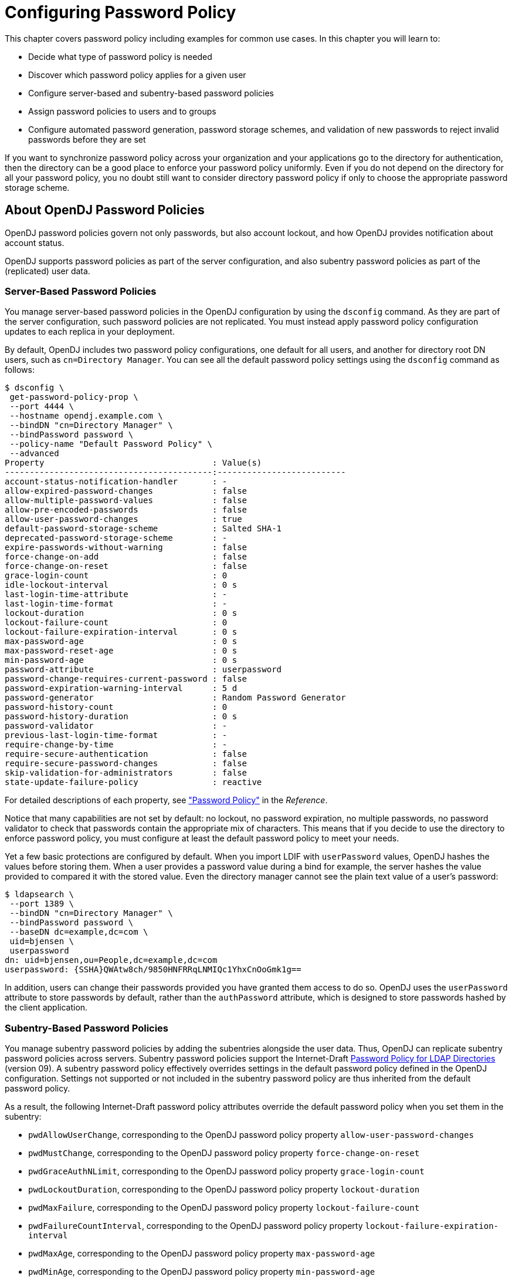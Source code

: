 ////
  The contents of this file are subject to the terms of the Common Development and
  Distribution License (the License). You may not use this file except in compliance with the
  License.
 
  You can obtain a copy of the License at legal/CDDLv1.0.txt. See the License for the
  specific language governing permission and limitations under the License.
 
  When distributing Covered Software, include this CDDL Header Notice in each file and include
  the License file at legal/CDDLv1.0.txt. If applicable, add the following below the CDDL
  Header, with the fields enclosed by brackets [] replaced by your own identifying
  information: "Portions copyright [year] [name of copyright owner]".
 
  Copyright 2017 ForgeRock AS.
  Portions Copyright 2024 3A Systems LLC.
////

:figure-caption!:
:example-caption!:
:table-caption!:
:leveloffset: -1"


[#chap-pwd-policy]
== Configuring Password Policy

This chapter covers password policy including examples for common use cases. In this chapter you will learn to:

* Decide what type of password policy is needed

* Discover which password policy applies for a given user

* Configure server-based and subentry-based password policies

* Assign password policies to users and to groups

* Configure automated password generation, password storage schemes, and validation of new passwords to reject invalid passwords before they are set

If you want to synchronize password policy across your organization and your applications go to the directory for authentication, then the directory can be a good place to enforce your password policy uniformly. Even if you do not depend on the directory for all your password policy, you no doubt still want to consider directory password policy if only to choose the appropriate password storage scheme.

[#pwp-overview]
=== About OpenDJ Password Policies

OpenDJ password policies govern not only passwords, but also account lockout, and how OpenDJ provides notification about account status.

OpenDJ supports password policies as part of the server configuration, and also subentry password policies as part of the (replicated) user data.

[#pwp-per-server]
==== Server-Based Password Policies

You manage server-based password policies in the OpenDJ configuration by using the `dsconfig` command. As they are part of the server configuration, such password policies are not replicated. You must instead apply password policy configuration updates to each replica in your deployment.

By default, OpenDJ includes two password policy configurations, one default for all users, and another for directory root DN users, such as `cn=Directory Manager`. You can see all the default password policy settings using the `dsconfig` command as follows:

[source, console]
----
$ dsconfig \
 get-password-policy-prop \
 --port 4444 \
 --hostname opendj.example.com \
 --bindDN "cn=Directory Manager" \
 --bindPassword password \
 --policy-name "Default Password Policy" \
 --advanced
Property                                  : Value(s)
------------------------------------------:--------------------------
account-status-notification-handler       : -
allow-expired-password-changes            : false
allow-multiple-password-values            : false
allow-pre-encoded-passwords               : false
allow-user-password-changes               : true
default-password-storage-scheme           : Salted SHA-1
deprecated-password-storage-scheme        : -
expire-passwords-without-warning          : false
force-change-on-add                       : false
force-change-on-reset                     : false
grace-login-count                         : 0
idle-lockout-interval                     : 0 s
last-login-time-attribute                 : -
last-login-time-format                    : -
lockout-duration                          : 0 s
lockout-failure-count                     : 0
lockout-failure-expiration-interval       : 0 s
max-password-age                          : 0 s
max-password-reset-age                    : 0 s
min-password-age                          : 0 s
password-attribute                        : userpassword
password-change-requires-current-password : false
password-expiration-warning-interval      : 5 d
password-generator                        : Random Password Generator
password-history-count                    : 0
password-history-duration                 : 0 s
password-validator                        : -
previous-last-login-time-format           : -
require-change-by-time                    : -
require-secure-authentication             : false
require-secure-password-changes           : false
skip-validation-for-administrators        : false
state-update-failure-policy               : reactive
----
For detailed descriptions of each property, see xref:reference:dsconfig-subcommands-ref.adoc#dsconfig-create-password-policy-password-policy["Password Policy"] in the __Reference__.

Notice that many capabilities are not set by default: no lockout, no password expiration, no multiple passwords, no password validator to check that passwords contain the appropriate mix of characters. This means that if you decide to use the directory to enforce password policy, you must configure at least the default password policy to meet your needs.

Yet a few basic protections are configured by default. When you import LDIF with `userPassword` values, OpenDJ hashes the values before storing them. When a user provides a password value during a bind for example, the server hashes the value provided to compared it with the stored value. Even the directory manager cannot see the plain text value of a user's password:

[source, console]
----
$ ldapsearch \
 --port 1389 \
 --bindDN "cn=Directory Manager" \
 --bindPassword password \
 --baseDN dc=example,dc=com \
 uid=bjensen \
 userpassword
dn: uid=bjensen,ou=People,dc=example,dc=com
userpassword: {SSHA}QWAtw8ch/9850HNFRRqLNMIQc1YhxCnOoGmk1g==
----
In addition, users can change their passwords provided you have granted them access to do so. OpenDJ uses the `userPassword` attribute to store passwords by default, rather than the `authPassword` attribute, which is designed to store passwords hashed by the client application.


[#pwp-replicated]
==== Subentry-Based Password Policies

You manage subentry password policies by adding the subentries alongside the user data. Thus, OpenDJ can replicate subentry password policies across servers.
Subentry password policies support the Internet-Draft link:http://tools.ietf.org/html/draft-behera-ldap-password-policy-09[Password Policy for LDAP Directories, window=\_top] (version 09). A subentry password policy effectively overrides settings in the default password policy defined in the OpenDJ configuration. Settings not supported or not included in the subentry password policy are thus inherited from the default password policy.

As a result, the following Internet-Draft password policy attributes override the default password policy when you set them in the subentry:

* `pwdAllowUserChange`, corresponding to the OpenDJ password policy property `allow-user-password-changes`

* `pwdMustChange`, corresponding to the OpenDJ password policy property `force-change-on-reset`

* `pwdGraceAuthNLimit`, corresponding to the OpenDJ password policy property `grace-login-count`

* `pwdLockoutDuration`, corresponding to the OpenDJ password policy property `lockout-duration`

* `pwdMaxFailure`, corresponding to the OpenDJ password policy property `lockout-failure-count`

* `pwdFailureCountInterval`, corresponding to the OpenDJ password policy property `lockout-failure-expiration-interval`

* `pwdMaxAge`, corresponding to the OpenDJ password policy property `max-password-age`

* `pwdMinAge`, corresponding to the OpenDJ password policy property `min-password-age`

* `pwdAttribute`, corresponding to the OpenDJ password policy property `password-attribute`

* `pwdSafeModify`, corresponding to the OpenDJ password policy property `password-change-requires-current-password`

* `pwdExpireWarning`, corresponding to the OpenDJ password policy property `password-expiration-warning-interval`

* `pwdInHistory`, corresponding to the OpenDJ password policy property `password-history-count`

The following Internet-Draft password policy attributes are not taken into account by OpenDJ:

* `pwdCheckQuality`, as OpenDJ has password validators. You can set password validators to use in the default password policy.

* `pwdMinLength`, as this is handled by the length-based password validator. You can configure this as part of the default password policy.

* `pwdLockout`, as OpenDJ can deduce whether lockout is configured based on the values of other lockout-related password policy attributes.

Values of the following properties are inherited from the default password policy for Internet-Draft based password policies:

* `account-status-notification-handlers`

* `allow-expired-password-changes`

* `allow-multiple-password-values`

* `allow-pre-encoded-passwords`

* `default-password-storage-schemes`

* `deprecated-password-storage-schemes`

* `expire-passwords-without-warning`

* `force-change-on-add`

* `idle-lockout-interval`

* `last-login-time-attribute`

* `last-login-time-format`

* `max-password-reset-age`

* `password-generator`

* `password-history-duration`

* `password-validators`

* `previous-last-login-time-formats`

* `require-change-by-time`

* `require-secure-authentication`

* `require-secure-password-changes`

* `skip-validation-for-administrators`

* `state-update-failure-policy`

If you would rather specify password validators for your policy, you can configure password validators for a subentry password policy by adding the auxiliary object class `pwdValidatorPolicy` and setting the multi-valued attribute, `ds-cfg-password-validator`, to the DNs of the password validator configuration entries.

The following example shows a subentry password policy that references two password validator configuration entries. The Character Set password validator determines whether a proposed password is acceptable by checking whether it contains a sufficient number of characters from one or more user-defined character sets and ranges. The length-based password validator determines whether a proposed password is acceptable based on whether the number of characters it contains falls within an acceptable range of values. Both are enabled in the default OpenDJ directory server configuration:

[source, ldif]
----
dn: cn=Subentry Password Policy with Validators,dc=example,dc=com
objectClass: top
objectClass: subentry
objectClass: pwdPolicy
objectClass: pwdValidatorPolicy
cn: Subentry Password Policy with Validators
pwdAttribute: userPassword
pwdLockout: TRUE
pwdMaxFailure: 3
pwdFailureCountInterval: 300
pwdLockoutDuration: 300
pwdAllowUserChange: TRUE
pwdSafeModify: TRUE
ds-cfg-password-validator: cn=Character Set,cn=Password Validators,cn=config
ds-cfg-password-validator: cn=Length-Based Password Validator,
 cn=Password Validators,cn=config
subtreeSpecification: {base "ou=people", specificationFilter
  "(isMemberOf=cn=Directory Administrators,ou=Groups,dc=example,dc=com)" }
----
If a referenced password validator cannot be found, then OpenDJ directory server logs an error message when the password policy is invoked. This can occur, for example, when a subentry password policy is replicated to a directory server where the password validator is not (yet) configured. In that case when a user attempts to change their password, the server fails to find the referenced password validator.

See also xref:#create-repl-pwp["To Create a Subentry-Based Password Policy"].


[#pwp-application]
==== Which Password Policy Applies

The password policy that applies to a user is identified by the operational attribute, `pwdPolicySubentry`:

[source, console]
----
$ ldapsearch \
 --port 1389 \
 --bindDN "cn=Directory Manager" \
 --bindPassword password \
 --baseDN dc=example,dc=com uid=bjensen \
 pwdPolicySubentry
dn: uid=bjensen,ou=People,dc=example,dc=com
pwdPolicySubentry: cn=Default Password Policy,cn=Password Policies,cn=config
----
The default global access control instructions prevent this operational attribute from being visible to normal users, so examples show it being accessed by the Directory Manager user.



[#configure-pwp]
=== Configuring Password Policies

You configure server-based password policies by using the `dsconfig` command. Notice that server-based password policies are part of the server configuration, and therefore not replicated. Alternatively, you can configure a subset of password policy features by using subentry-based password policies that are stored with the replicated server data. This section covers both server-based and subentry-based password policies.

[#default-pwp]
.To Adjust the Default Password Policy
====
You can reconfigure the default password policy, for example, to enforce password expiration, check that passwords do not match dictionary words, and prevent password reuse. This default policy is a server-based password policy.

. Enable the appropriate password validator:
+

[source, console]
----
$ dsconfig \
 set-password-validator-prop \
 --port 4444 \
 --hostname opendj.example.com \
 --bindDN "cn=Directory Manager" \
 --bindPassword password \
 --validator-name Dictionary \
 --set enabled:true \
 --set check-substrings:true \
 --set min-substring-length:4 \
 --trustAll \
 --no-prompt
----

. Apply the changes to the default password policy:
+

[source, console]
----
$ dsconfig \
 set-password-policy-prop \
 --port 4444 \
 --hostname opendj.example.com \
 --bindDN "cn=Directory Manager" \
 --bindPassword password \
 --policy-name "Default Password Policy" \
 --set max-password-age:90d \
 --set min-password-age:4w \
 --set password-history-count:7 \
 --set password-validator:Dictionary \
 --trustAll \
 --no-prompt
----

. Check your work:
+

[source, console]
----
$ dsconfig \
 get-password-policy-prop \
 --port 4444 \
 --hostname opendj.example.com \
 --bindDN "cn=Directory Manager" \
 --bindPassword password \
 --policy-name "Default Password Policy"
Property                                  : Value(s)
------------------------------------------:--------------------------
account-status-notification-handler       : -
allow-expired-password-changes            : false
allow-user-password-changes               : true
default-password-storage-scheme           : Salted SHA-1
deprecated-password-storage-scheme        : -
expire-passwords-without-warning          : false
force-change-on-add                       : false
force-change-on-reset                     : false
grace-login-count                         : 0
idle-lockout-interval                     : 0 s
last-login-time-attribute                 : -
last-login-time-format                    : -
lockout-duration                          : 0 s
lockout-failure-count                     : 0
lockout-failure-expiration-interval       : 0 s
max-password-age                          : 12 w 6 d
max-password-reset-age                    : 0 s
min-password-age                          : 4 w
password-attribute                        : userpassword
password-change-requires-current-password : false
password-expiration-warning-interval      : 5 d
password-generator                        : Random Password Generator
password-history-count                    : 7
password-history-duration                 : 0 s
password-validator                        : Dictionary
previous-last-login-time-format           : -
require-change-by-time                    : -
require-secure-authentication             : false
require-secure-password-changes           : false
----

====

[#create-per-server-pwp]
.To Create a Server-Based Password Policy
====
You can add a password policy, for example, for new users who have not yet used their credentials to bind.

. Create the new password policy:
+

[source, console]
----
$ dsconfig \
 create-password-policy \
 --port 4444 \
 --hostname opendj.example.com \
 --bindDN "cn=Directory Manager" \
 --bindPassword password \
 --policy-name "New Account Password Policy" \
 --set default-password-storage-scheme:"Salted SHA-1" \
 --set force-change-on-add:true \
 --set password-attribute:userPassword \
 --type password-policy \
 --trustAll \
 --no-prompt
----

. Check your work:
+

[source, console]
----
$ dsconfig \
 get-password-policy-prop \
 --port 4444 \
 --hostname opendj.example.com \
 --bindDN "cn=Directory Manager" \
 --bindPassword password \
 --policy-name "New Account Password Policy"
Property                                  : Value(s)
------------------------------------------:-------------
account-status-notification-handler       : -
allow-expired-password-changes            : false
allow-user-password-changes               : true
default-password-storage-scheme           : Salted SHA-1
deprecated-password-storage-scheme        : -
expire-passwords-without-warning          : false
force-change-on-add                       : true
force-change-on-reset                     : false
grace-login-count                         : 0
idle-lockout-interval                     : 0 s
last-login-time-attribute                 : -
last-login-time-format                    : -
lockout-duration                          : 0 s
lockout-failure-count                     : 0
lockout-failure-expiration-interval       : 0 s
max-password-age                          : 0 s
max-password-reset-age                    : 0 s
min-password-age                          : 0 s
password-attribute                        : userpassword
password-change-requires-current-password : false
password-expiration-warning-interval      : 5 d
password-generator                        : -
password-history-count                    : 0
password-history-duration                 : 0 s
password-validator                        : -
previous-last-login-time-format           : -
require-change-by-time                    : -
require-secure-authentication             : false
require-secure-password-changes           : false
----
+
If you use a password policy like this, you might want to change the user's policy again when the new user successfully updates the password.

====

[#create-repl-pwp]
.To Create a Subentry-Based Password Policy
====
You can add a subentry to configure a password policy that applies to Directory Administrators.

. Create the entry that specifies the password policy:
+

[source, console]
----
$ cat /path/to/subentry-pwp.ldif
dn: cn=Subentry Password Policy,dc=example,dc=com
objectClass: top
objectClass: subentry
objectClass: pwdPolicy
cn: Subentry Password Policy
pwdAttribute: userPassword
pwdLockout: TRUE
pwdMaxFailure: 3
pwdFailureCountInterval: 300
pwdLockoutDuration: 300
pwdAllowUserChange: TRUE
pwdSafeModify: TRUE
subtreeSpecification: {base "ou=people", specificationFilter
  "(isMemberOf=cn=Directory Administrators,ou=Groups,dc=example,dc=com)" }
----

. Add the policy to the directory:
+

[source, console]
----
$ ldapmodify \
 --port 1389 \
 --bindDN "cn=Directory Manager" \
 --bindPassword password \
 --defaultAdd \
 --filename /path/to/subentry-pwp.ldif
Processing ADD request for cn=Subentry Password Policy,dc=example,dc=com
ADD operation successful for DN cn=Subentry Password Policy,dc=example,dc=com
----

. Check that the policy applies as specified.
+
In the example, the policy should apply to a Directory Administrator, while a normal user has the default password policy. Here, Kirsten Vaughan is a member of the Directory Administrators group, and Babs Jensen is not a member:
+

[source, console]
----
$ ldapsearch \
 --port 1389 \
 --bindDN "cn=Directory Manager" \
 --bindPassword password \
 --baseDN dc=example,dc=com \
 uid=kvaughan \
 pwdPolicySubentry
dn: uid=kvaughan,ou=People,dc=example,dc=com
pwdPolicySubentry: cn=Subentry Password Policy,dc=example,dc=com

$ ldapsearch \
 --port 1389 \
 --bindDN "cn=Directory Manager" \
 --bindPassword password \
 --baseDN dc=example,dc=com \
 uid=bjensen \
 pwdPolicySubentry
dn: uid=bjensen,ou=People,dc=example,dc=com
pwdPolicySubentry: cn=Default Password Policy,cn=Password Policies,cn=config
----

====


[#assign-pwp]
=== Assigning Password Policies

You assign subentry-based password policies for a subtree of the DIT by adding the policy to an LDAP subentry whose immediate superior is the root of the subtree. In other words you can add the subtree based password policy under `ou=People,dc=example,dc=com`, to have it apply to all entries under `ou=People,dc=example,dc=com`. You can further use the capabilities of LDAP link:http://tools.ietf.org/html/rfc3672[subentries, window=\_top] to refine the scope of application.

You assign server-based password policies by using the `ds-pwp-password-policy-dn` attribute.

[#assign-pwp-to-individual]
.To Assign a Password Policy to a User
====

. Prevent users from selecting their own password policy:
+

[source, console]
----
$ cat protectpwp.ldif
dn: ou=People,dc=example,dc=com
changetype: modify
add: aci
aci: (target ="ldap:///uid=*,ou=People,dc=example,dc=com")(targetattr =
 "ds-pwp-password-policy-dn")(version 3.0;acl "Cannot choose own pass
 word policy";deny (write)(userdn = "ldap:///self");)

$ ldapmodify \
 --port 1389 \
 --bindDN "cn=Directory Manager" \
 --bindPassword password \
 --filename protectpwp.ldif
Processing MODIFY request for ou=People,dc=example,dc=com
MODIFY operation successful for DN ou=People,dc=example,dc=com
----

. Update the user's `ds-pwp-password-policy-dn` attribute:
+

[source, console]
----
$ cat newuser.ldif
dn: uid=newuser,ou=People,dc=example,dc=com
uid: newuser
objectClass: person
objectClass: organizationalPerson
objectClass: inetOrgPerson
objectClass: top
cn: New User
sn: User
ou: People
mail: newuser@example.com
userPassword: changeme
ds-pwp-password-policy-dn: cn=New Account Password Policy,cn=Password Policies,
 cn=config

$ ldapmodify \
 --port 1389 \
 --bindDN "cn=Directory Manager" \
 --bindPassword password \
 --defaultAdd \
 --filename newuser.ldif
Processing ADD request for uid=newuser,ou=People,dc=example,dc=com
ADD operation successful for DN uid=newuser,ou=People,dc=example,dc=com
----

. Check your work:
+

[source, console]
----
$ ldapsearch \
 --port 1389 \
 --bindDN "cn=Directory Manager" \
 --bindPassword password \
 --baseDN dc=example,dc=com \
 uid=newuser \
 pwdPolicySubentry
dn: uid=newuser,ou=People,dc=example,dc=com
pwdPolicySubentry: cn=New Account Password Policy,cn=Password Policies,cn=config
----

====

[#assign-pwp-to-group]
.To Assign a Password Policy to a Group
====

. Create a subentry defining the collective attribute that sets the `ds-pwp-password-policy-dn` attribute for group members' entries:
+

[source, console]
----
$ cat pwp-coll.ldif
dn: cn=Password Policy for Dir Admins,dc=example,dc=com
objectClass: collectiveAttributeSubentry
objectClass: extensibleObject
objectClass: subentry
objectClass: top
cn: Password Policy for Dir Admins
ds-pwp-password-policy-dn;collective: cn=Root Password Policy,cn=Pass
 word Policies,cn=config
subtreeSpecification: { base "ou=People", specificationFilter "(isMemberOf=
 cn=Directory Administrators,ou=Groups,dc=example,dc=com)"}

$ ldapmodify \
 --port 1389 \
 --bindDN "cn=Directory Manager" \
 --bindPassword password \
 --defaultAdd \
 --filename pwp-coll.ldif
Processing ADD request for cn=Password Policy for Dir Admins,dc=example,dc=com
ADD operation successful for DN cn=Password Policy for Dir
 Admins,dc=example,dc=com
----

. Check your work:
+

[source, console]
----
$ ldapsearch \
 --port 1389 \
 --bindDN "cn=Directory Manager" \
 --bindPassword password \
 --baseDN dc=example,dc=com \
 uid=kvaughan \
 pwdPolicySubentry
dn: uid=kvaughan,ou=People,dc=example,dc=com
pwdPolicySubentry: cn=Root Password Policy,cn=Password Policies,cn=config
----

====

[#assign-pwp-for-branch]
.To Assign Password Policy for an Entire Branch
====
You can use a collective attribute to assign a password policy to the entries under a base DN.

. Create a password policy with a `subtreeSpecification` to assign the policy to all entries under a base DN.
+
The following example creates a password policy for entries under `ou=People,dc=example,dc=com`:
+

[source, console]
----
$ cat people-pwp.ldif
dn: cn=People Password Policy,dc=example,dc=com
objectClass: top
objectClass: subentry
objectClass: pwdPolicy
cn: People Password Policy
pwdAttribute: userPassword
pwdLockout: TRUE
pwdMaxFailure: 3
pwdFailureCountInterval: 300
pwdLockoutDuration: 300
pwdAllowUserChange: TRUE
pwdSafeModify: TRUE
subtreeSpecification: { base "ou=people" }


$ ldapmodify \
 --port 1389 \
 --bindDN "cn=Directory Manager" \
 --bindPassword password \
 --defaultAdd \
 --filename people-pwp.ldif
Processing ADD request for cn=People Password Policy,dc=example,dc=com
ADD operation successful for DN cn=People Password Policy,dc=example,dc=com
----
+
Notice the subtree specification used to assign the policy, `{ base "ou=people" }`. You can relax the subtree specification value to `{}` to apply the password policy to all sibling entries (all entries under `dc=example,dc=com`), or further restrict the subtree specification by adding a `specificationFilter`. See xref:server-dev-guide:chap-virtual-attrs-collective-attrs.adoc#collective-attributes["Collective Attributes"] in the __Directory Server Developer's Guide__ for more information.

. Check your work:
+

[source, console]
----
$ ldapsearch \
 --port 1389 \
 --bindDN "cn=Directory Manager" \
 --bindPassword password \
 --baseDN dc=example,dc=com \
 "(uid=alutz)" \
 pwdPolicySubentry
dn: uid=alutz,ou=People,dc=example,dc=com
pwdPolicySubentry: cn=People Password Policy,dc=example,dc=com
----
+
If everything is correctly configured, then the password policy should be assigned to users whose entries are under `ou=People,dc=example,dc=com`.

====


[#configure-pwd-generation]
=== Configuring Password Generation

Password generators are used by OpenDJ during the link:http://tools.ietf.org/html/rfc3062[LDAP Password Modify extended operation, window=\_blank] to construct a new password for the user. In other words, a directory administrator resetting a user's password can have OpenDJ directory server generate the new password by using the `ldappasswordmodify` command, described in xref:reference:admin-tools-ref.adoc#ldappasswordmodify-1[ldappasswordmodify(1)] in the __Reference__:

[source, console]
----
$ ldappasswordmodify \
 --port 1389 \
 --bindDN "cn=Directory Manager" \
 --bindPassword password \
 --authzID "u:bjensen"
The LDAP password modify operation was successful
Generated Password:  eak77qdi
----
The default password policy shown in xref:#default-pwp["To Adjust the Default Password Policy"] uses the Random Password Generator, described in xref:reference:dsconfig-subcommands-ref.adoc#dsconfig-create-password-generator-random-password-generator["Random Password Generator"] in the __Reference__:

[source, console]
----
$ dsconfig \
 get-password-policy-prop \
 --hostname opendj.example.com \
 --port 4444 \
 --bindDN "cn=Directory Manager" \
 --bindPassword password \
 --policy-name "Default Password Policy" \
 --property password-generator
Property           : Value(s)
-------------------:--------------------------
password-generator : Random Password Generator

$ dsconfig \
 get-password-generator-prop \
 --hostname opendj.example.com \
 --port 4444 \
 --bindDN "cn=Directory Manager" \
 --bindPassword password \
 --generator-name "Random Password Generator" \
 --property password-generator
 Property               : Value(s)
-----------------------:-----------------------------------------------------
enabled                : true
password-character-set : alpha:abcdefghijklmnopqrstuvwxyz, numeric:0123456789
password-format        : "alpha:3,numeric:2,alpha:3"
----
Notice that the default configuration for the Random Password Generator defines two `password-character-set` values, and then uses those definitions in the `password-format` so that generated passwords have eight characters: three from the `alpha` set, followed by two from the `numeric` set, followed by three from the `alpha` set. The `password-character-set` name must be ASCII.

To set the password generator that OpenDJ employs when constructing a new password for a user, set the `password-generator` property for the password policy that applies to the user.

The following example does not change the password policy, but instead changes the Random Password Generator configuration, and then demonstrates a password being generated upon reset:

[source, console]
----
$ dsconfig \
 set-password-generator-prop \
 --hostname opendj.example.com \
 --port 4444 \
 --bindDN "cn=Directory Manager" \
 --bindPassword password \
 --generator-name "Random Password Generator" \
 --remove password-character-set:alpha:abcdefghijklmnopqrstuvwxyz \
 --add \
  password-character-set:alpha:ABCDEFGHIJKLMNOPQRSTUVWabcdefghijklmnopqrstuvwxyz \
 --add password-character-set:punct:,./\`!@#\$%^&*:\;[]\"\'\(\)+=-_~\\ \
 --set \
  password-format:alpha:3,punct:1,numeric:2,punct:2,numeric:3,alpha:3,punct:2 \
 --no-prompt

$ ldappasswordmodify \
 --port 1389 \
 --bindDN "cn=Directory Manager" \
 --bindPassword password \
 --authzID "u:bjensen"
The LDAP password modify operation was successful
Generated Password:  pld^06:)529HTq$'
----
If you also set up a password validator in the password policy as shown in xref:#default-pwp["To Adjust the Default Password Policy"] and further described in xref:#configure-pwd-validation["Configuring Password Validation"], make sure the generated passwords are acceptable to the validator.


[#configure-pwd-storage]
=== Configuring Password Storage

Password storage schemes, described in xref:reference:dsconfig-subcommands-ref.adoc#dsconfig-create-password-storage-scheme[dsconfig create-password-storage-scheme(1)] in the __Reference__, encode new passwords provided by users so that they are stored in an encoded manner. This makes it difficult or impossible to determine the cleartext passwords from the encoded values. Password storage schemes also determine whether a cleartext password provided by a client matches the encoded value stored by the server.

OpenDJ offers a variety of both reversible and one-way password storage schemes. Some schemes make it easy to recover the cleartext password, whereas others aim to make it computationally hard to do so:

[source, console]
----
$ dsconfig \
 list-password-storage-schemes \
 --hostname opendj.example.com \
 --port 4444 \
 --bindDN "cn=Directory Manager" \
 --bindPassword password

Password Storage Scheme : Type          : enabled
------------------------:---------------:--------
3DES                    : triple-des    : true
AES                     : aes           : true
Base64                  : base64        : true
Bcrypt                  : bcrypt        : true
Blowfish                : blowfish      : true
Clear                   : clear         : true
CRYPT                   : crypt         : true
MD5                     : md5           : true
PBKDF2                  : pbkdf2        : true
PKCS5S2                 : pkcs5s2       : true
RC4                     : rc4           : true
Salted MD5              : salted-md5    : true
Salted SHA-1            : salted-sha1   : true
Salted SHA-256          : salted-sha256 : true
Salted SHA-384          : salted-sha384 : true
Salted SHA-512          : salted-sha512 : true
SHA-1                   : sha1          : true
----
As shown in xref:#default-pwp["To Adjust the Default Password Policy"], the default password storage scheme for users in Salted SHA-1. When you add users or import user entries with `userPassword` values in cleartext, OpenDJ hashes them with the default password storage scheme. Root DN users have a different password policy by default, shown in xref:#assign-pwp-to-group["To Assign a Password Policy to a Group"]. The Root Password Policy uses Salted SHA-512 by default.

The password storage schemes listed in xref:#pwd-storage-settings["Additional Password Storage Scheme Settings"] have additional configuration settings.

[#pwd-storage-settings]
.Additional Password Storage Scheme Settings
[cols="16%,33%,51%"]
|===
|Scheme |Setting |Description 

a|Bcrypt
a|`bcrypt-cost`
a|The cost parameter specifies a key expansion iteration count as a power of two.

 A default value of 12 (2^12^  iterations) is considered in 2016 as a reasonable balance between responsiveness and security for regular users.

a|Crypt
a|`crypt-password-storage-encryption-algorithm`
a|Specifies the crypt algorithm to use to encrypt new passwords.

--
The following values are supported:

`unix`::
The password is encrypted with the weak Unix crypt algorithm.

+
This is the default setting.

`md5`::
The password is encrypted with the BSD MD5 algorithm and has a `$1$` prefix.

`sha256`::
The password is encrypted with the SHA256 algorithm and has a `$5$` prefix.

`sha512`::
The password is encrypted with the SHA512 algorithm and has a `$6$` prefix.

--

a|PBKDF2
a|`pbkdf2-iterations`
a|The number of algorithm iterations. NIST recommends at least 1000.

 The default is 10000.
|===
You change the default password policy storage scheme for users by changing the applicable password policy, as shown in the following example:

[source, console]
----
$ dsconfig \
 set-password-policy-prop \
 --hostname opendj.example.com \
 --port 4444 \
 --bindDN "cn=Directory Manager" \
 --bindPassword password \
 --policy-name "Default Password Policy" \
 --set default-password-storage-scheme:pbkdf2 \
 --no-prompt
----
Notice that the change in default password storage scheme does not cause OpenDJ to update any stored password values. By default, OpenDJ only stores a password with the new storage scheme the next time that the password is changed.

OpenDJ prefixes passwords with the scheme used to encode them, which means it is straightforward to see which password storage scheme is in use. After the default password storage scheme is changed to PBKDF2, old user passwords remain encoded with Salted SHA-1:

[source, console]
----
$ ldapsearch \
 --port 1389 \
 --bindDN uid=bjensen,ou=people,dc=example,dc=com \
 --bindPassword hifalutin \
 --baseDN dc=example,dc=com \
 "(uid=bjensen)" userPassword
dn: uid=bjensen,ou=People,dc=example,dc=com
userPassword: {SSHA}Rc3tkAj1qP5zGiRkwDIWDFxrxpGgO8Fwh3aibg==
----
When the password is changed, the new default password storage scheme takes effect, as shown in the following example:

[source, console]
----
$ ldappasswordmodify \
 --port 1389 \
 --bindDN "cn=Directory Manager" \
 --bindPassword password \
 --authzID "u:bjensen" \
 --newPassword changeit
The LDAP password modify operation was successful

$ ldapsearch \
 --port 1389 \
 --bindDN uid=bjensen,ou=people,dc=example,dc=com \
 --bindPassword changeit \
 --baseDN dc=example,dc=com \
 "(uid=bjensen)" userPassword
dn: uid=bjensen,ou=People,dc=example,dc=com
userPassword: {PBKDF2}10000:O3V6G7y7n7AefOkRGNKQ5ukrMuO5uf+iEQ9ZLg==
----
When you change the password storage scheme for users, realize that the user passwords must change in order for OpenDJ to encode them with the chosen storage scheme. If you are changing the storage scheme because the old scheme was too weak, then you no doubt want users to change their passwords anyway.

If, however, the storage scheme change is not related to vulnerability, you can use the `deprecated-password-storage-scheme` property of the password policy to have OpenDJ store the password in the new format after successful authentication. This makes it possible to do password migration for active users without forcing users to change their passwords:

[source, console]
----
$ ldapsearch \
 --port 1389 \
 --bindDN uid=kvaughan,ou=people,dc=example,dc=com \
 --bindPassword bribery \
 --baseDN dc=example,dc=com \
 "(uid=kvaughan)" userPassword
dn: uid=kvaughan,ou=People,dc=example,dc=com
userPassword: {SSHA}hDgK44F2GhIIZj913b+29Ak7phb9oU3Lz4ogkg==

$ dsconfig \
 set-password-policy-prop \
 --hostname opendj.example.com \
 --port 4444 \
 --bindDN "cn=Directory Manager" \
 --bindPassword password \
 --policy-name "Default Password Policy" \
 --set deprecated-password-storage-scheme:"Salted SHA-1" \
 --no-prompt

$ ldapsearch \
 --port 1389 \
 --bindDN uid=kvaughan,ou=people,dc=example,dc=com \
 --bindPassword bribery \
 --baseDN dc=example,dc=com \
 "(uid=kvaughan)" userPassword
dn: uid=kvaughan,ou=People,dc=example,dc=com
userPassword: {PBKDF2}10000:L4dCYqSsNnf47YZ3a6aC8K2E3DChhHHhpcoUzg==
----
Notice that with `deprecated-password-storage-scheme` set appropriately, Kirsten Vaughan's password was hashed again after she authenticated successfully.


[#configure-pwd-validation]
=== Configuring Password Validation

Password validators, described in xref:reference:dsconfig-subcommands-ref.adoc#dsconfig-create-password-validator[dsconfig create-password-validator(1)] in the __Reference__, are responsible for determining whether a proposed password is acceptable for use. Validators can run checks like ensuring that the password meets minimum length requirements, that it has an appropriate range of characters, or that it is not in the history of recently used passwords. OpenDJ directory server provides a variety of password validators:

[source, console]
----
$ dsconfig \
 list-password-validators \
 --hostname opendj.example.com \
 --port 4444 \
 --bindDN "cn=Directory Manager" \
 --bindPassword password


Password Validator                  : Type                : enabled
------------------------------------:---------------------:--------
Attribute Value                     : attribute-value     : true
Character Set                       : character-set       : true
Dictionary                          : dictionary          : false
Length-Based Password Validator     : length-based        : true
Repeated Characters                 : repeated-characters : true
Similarity-Based Password Validator : similarity-based    : true
Unique Characters                   : unique-characters   : true
----
The password policy for a user specifies the set of password validators that should be used whenever that user provides a new password. By default no password validators are configured. You can see an example setting the Default Password Policy to use the Dictionary validator in xref:#default-pwp["To Adjust the Default Password Policy"]. The following example shows how to set up a custom password validator and assign it to the default password policy.
The custom password validator ensures passwords meet at least three of the following four criteria. Passwords are composed of:

* English lowercase characters (a through z)

* English uppercase characters (A through Z)

* Base 10 digits (0 through 9)

* Non-alphabetic characters (for example, !, $, #, %)

Notice how the `character-set` values are constructed. The initial `0:` means the set is optional, whereas `1:` would mean the set is required:

[source, console]
----
$ dsconfig \
 create-password-validator \
 --hostname opendj.example.com \
 --port 4444 \
 --bindDN "cn=Directory Manager" \
 --bindPassword password \
 --validator-name "Custom Character Set Password Validator" \
 --set allow-unclassified-characters:true \
 --set enabled:true \
 --set character-set:0:abcdefghijklmnopqrstuvwxyz \
 --set character-set:0:ABCDEFGHIJKLMNOPQRSTUVWXYZ \
 --set character-set:0:0123456789 \
 --set character-set:0:!\"#\$%&\'\(\)*+,-./:\;\\<=\>?@[\\]^_\`{\|}~ \
 --set min-character-sets:3 \
 --type character-set \
 --no-prompt

$ dsconfig \
 set-password-policy-prop \
 --hostname opendj.example.com \
 --port 4444 \
 --bindDN "cn=Directory Manager" \
 --bindPassword password \
 --policy-name "Default Password Policy" \
 --set password-validator:"Custom Character Set Password Validator" \
 --no-prompt

$ ldappasswordmodify \
 --port 1389 \
 --bindDN "cn=Directory Manager" \
 --bindPassword password \
 --authzID "u:bjensen" \
 --newPassword '!ABcd$%^'
----
In the preceding example, the character set of ASCII punctuation, ``!\"#\$%&\'\(\)*+,-./:\;\\<=\>?@[\\]^_\`{\|}~``, is hard to read because of all the escape characters. In practice it can be easier to enter sequences like that by using `dsconfig` in interactive mode, and letting it do the escaping for you. You can also use the `--commandFilePath {path}` option to save the result of your interactive session to a file for use in scripts later.

An attempt to set an invalid password fails as shown in the following example:

[source, console]
----
$ ldappasswordmodify \
 --port 1389 \
 --bindDN "cn=Directory Manager" \
 --bindPassword password \
 --authzID "u:bjensen" \
 --newPassword hifalutin
The LDAP password modify operation failed with result code 19
Error Message:  The provided new password failed the validation checks defined
in the server:  The provided password did not contain characters from at least
3 of the following character sets or ranges: 'ABCDEFGHIJKLMNOPQRSTUVWXYZ',
'!"#$%&'()*+,-./:;<=\>?@[\]^_`{|}~', '0123456789', 'abcdefghijklmnopqrstuvwxyz'
----
Validation does not affect existing passwords, but only takes effect when the password is updated.

You can reference password validators from subentry password policies. See xref:#pwp-replicated["Subentry-Based Password Policies"] for an example.


[#sample-password-policies]
=== Sample Password Policies

The sample password policies in this section demonstrate OpenDJ server-based password policies for several common cases:

* xref:#example-enforce-regular-password-changes["Enforce Regular Password Changes"]

* xref:#example-track-last-login["Track Last Login Time"]

* xref:#example-deprecate-storage-scheme["Deprecate a Password Storage Scheme"]

* xref:#example-lock-idle-accounts["Lock Idle Accounts"]

* xref:#example-allow-grace-login["Allow Grace Log In to Change Expired Password"]

* xref:#example-require-password-change-on-add-or-reset["Require Password Change on Add or Reset"]


[#example-enforce-regular-password-changes]
.Enforce Regular Password Changes
====
The following commands configure an OpenDJ server-based password policy that sets age limits on passwords, requiring that they change periodically. It also sets the number of passwords to keep in the password history of the entry, thereby preventing users from reusing the same password on consecutive changes:

[source, console]
----
$ dsconfig  \
 create-password-policy \
 --port 4444 \
 --hostname opendj.example.com \
 --bindDN "cn=Directory Manager" \
 --bindPassword password \
 --policy-name "Enforce Regular Password Changes" \
 --type password-policy \
 --set default-password-storage-scheme:"Salted SHA-1" \
 --set password-attribute:userPassword \
 --set max-password-age:13w \
 --set min-password-age:4w \
 --set password-history-count:7 \
 --trustAll \
 --no-prompt
----
See also xref:#assign-pwp["Assigning Password Policies"] for instructions on using the policy.
====

[#example-track-last-login]
.Track Last Login Time
====
The following commands configure an OpenDJ server-based password policy that keeps track of the last successful login.

First, set up an attribute to which OpenDJ directory server can write a timestamp value on successful login. For additional information also see xref:server-dev-guide:chap-ldap-operations.adoc#extensible-match-search["Search: Listing Active Accounts"] in the __Directory Server Developer's Guide__:

[source, console]
----
$ ldapmodify \
 --port 1389 \
 --hostname opendj.example.com \
 --bindDN "cn=Directory Manager" \
 --bindPassword password
dn: cn=schema
changetype: modify
add: attributeTypes
attributeTypes: ( lastLoginTime-oid
  NAME 'lastLoginTime'
  DESC 'Last time the user logged in'
  EQUALITY generalizedTimeMatch
  ORDERING generalizedTimeOrderingMatch
  SYNTAX 1.3.6.1.4.1.1466.115.121.1.24
  SINGLE-VALUE
  NO-USER-MODIFICATION
  USAGE directoryOperation
  X-ORIGIN 'OpenDJ example documentation' )

Processing MODIFY request for cn=schema
MODIFY operation successful for DN cn=schema
----
Next, create the password policy that causes OpenDJ directory server to write the timestamp to the attribute on successful login:

[source, console]
----
$ dsconfig \
 create-password-policy \
 --port 4444 \
 --hostname opendj.example.com \
 --bindDN "cn=Directory Manager" \
 --bindPassword password \
 --policy-name "Track Last Login Time" \
 --type password-policy \
 --set default-password-storage-scheme:"Salted SHA-1" \
 --set password-attribute:userPassword \
 --set last-login-time-attribute:lastLoginTime \
 --set last-login-time-format:"yyyyMMddHH'Z'" \
 --trustAll \
 --no-prompt
----
See also xref:#assign-pwp["Assigning Password Policies"] for instructions on using the policy.
====

[#example-deprecate-storage-scheme]
.Deprecate a Password Storage Scheme
====
The following commands configure an OpenDJ server-based password policy that you can use when deprecating a password storage scheme. This policy uses elements from xref:#example-enforce-regular-password-changes["Enforce Regular Password Changes"], as OpenDJ directory server only employs the new password storage scheme to hash or to encrypt passwords when a password changes:

[source, console]
----
$ dsconfig \
 create-password-policy \
 --port 4444 \
 --hostname opendj.example.com \
 --bindDN "cn=Directory Manager" \
 --bindPassword password \
 --policy-name "Deprecate a Password Storage Scheme" \
 --type password-policy \
 --set deprecated-password-storage-scheme:Crypt \
 --set default-password-storage-scheme:"Salted SHA-1" \
 --set password-attribute:userPassword \
 --set max-password-age:13w \
 --set min-password-age:4w \
 --set password-history-count:7 \
 --trustAll \
 --no-prompt
----
See also xref:#assign-pwp["Assigning Password Policies"] for instructions on using the policy.
====

[#example-lock-idle-accounts]
.Lock Idle Accounts
====
The following commands configure an OpenDJ server-based password policy that locks idle accounts. This policy extends the example from xref:#example-track-last-login["Track Last Login Time"] as OpenDJ directory server must track last successful login time in order to calculate how long the account has been idle. You must first add the `lastLoginTime` attribute type in order for OpenDJ directory server to accept this new password policy:

[source, console]
----
$ dsconfig \
 create-password-policy \
 --port 4444 \
 --hostname opendj.example.com \
 --bindDN "cn=Directory Manager" \
 --bindPassword password \
 --policy-name "Lock Idle Accounts" \
 --type password-policy \
 --set default-password-storage-scheme:"Salted SHA-1" \
 --set password-attribute:userPassword \
 --set last-login-time-attribute:lastLoginTime \
 --set last-login-time-format:"yyyyMMddHH'Z'" \
 --set idle-lockout-interval:13w \
 --trustAll \
 --no-prompt
----
See also xref:#assign-pwp["Assigning Password Policies"], and xref:chap-account-lockout.adoc#configure-account-lockout["Configuring Account Lockout"].
====

[#example-allow-grace-login]
.Allow Grace Log In to Change Expired Password
====
The following commands configure an OpenDJ server-based password policy that allows users to log in after their password has expired in order to choose a new password:

[source, console]
----
$ dsconfig \
 create-password-policy \
 --port 4444 \
 --hostname opendj.example.com \
 --bindDN "cn=Directory Manager" \
 --bindPassword password \
 --policy-name "Allow Grace Login" \
 --type password-policy \
 --set default-password-storage-scheme:"Salted SHA-1" \
 --set password-attribute:userPassword \
 --set grace-login-count:2 \
 --trustAll \
 --no-prompt
----
See also xref:#assign-pwp["Assigning Password Policies"] for instructions on using the policy.
====

[#example-require-password-change-on-add-or-reset]
.Require Password Change on Add or Reset
====
The following commands configure an OpenDJ server-based password policy that requires new users to change their password after logging in for the first time, and also requires users to change their password after their password is reset:

[source, console]
----
$ dsconfig \
 create-password-policy \
 --port 4444 \
 --hostname opendj.example.com \
 --bindDN "cn=Directory Manager" \
 --bindPassword password \
 --policy-name "Require Password Change on Add or Reset" \
 --type password-policy \
 --set default-password-storage-scheme:"Salted SHA-1" \
 --set password-attribute:userPassword \
 --set force-change-on-add:true \
 --set force-change-on-reset:true \
 --trustAll \
 --no-prompt
----
See also xref:#assign-pwp["Assigning Password Policies"] for instructions on using the policy.
====


